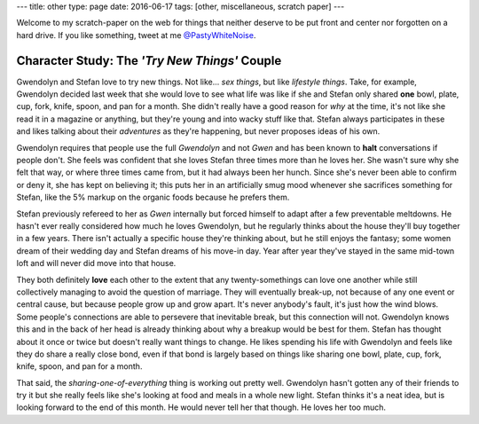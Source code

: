 ---
title: other
type: page
date: 2016-06-17
tags: [other, miscellaneous, scratch paper]
---

Welcome to my scratch-paper on the web for things that neither deserve to be
put front and center nor forgotten on a hard drive.  If you like something,
tweet at me `@PastyWhiteNoise`_.

.. _@PastyWhiteNoise: https://twitter.com/PastyWhiteNoise

Character Study: The *'Try New Things'* Couple
----------------------------------------------

Gwendolyn and Stefan love to try new things.  Not like... *sex things*, but
like *lifestyle things*.  Take, for example, Gwendolyn decided last week that
she would love to see what life was like if she and Stefan only shared **one**
bowl, plate, cup, fork, knife, spoon, and pan for a month. She didn't really
have a good reason for *why* at the time, it's not like she read it in a
magazine or anything, but they're young and into wacky stuff like that.  Stefan
always participates in these and likes talking about their *adventures* as
they're happening, but never proposes ideas of his own.

Gwendolyn requires that people use the full *Gwendolyn* and not *Gwen* and has
been known to **halt** conversations if people don't. She feels was confident
that she loves Stefan three times more than he loves her.  She wasn't sure why
she felt that way, or where three times came from, but it had always been her
hunch.  Since she's never been able to confirm or deny it, she has kept on
believing it; this puts her in an artificially smug mood whenever she
sacrifices something for Stefan, like the 5% markup on the organic foods
because he prefers them.

Stefan previously refereed to her as *Gwen* internally but forced himself to
adapt after a few preventable meltdowns.  He hasn't ever really considered how
much he loves Gwendolyn, but he regularly thinks about the house they'll buy
together in a few years.  There isn't actually a specific house they're
thinking about, but he still enjoys the fantasy; some women dream of their
wedding day and Stefan dreams of his move-in day.  Year after year they've
stayed in the same mid-town loft and will never did move into that house.

They both definitely **love** each other to the extent that any
twenty-somethings can love one another while still collectively managing to
avoid the question of marriage.  They will eventually break-up, not because of
any one event or central cause, but because people grow up and grow apart.
It's never anybody's fault, it's just how the wind blows.  Some people's
connections are able to persevere that inevitable break, but this connection
will not.  Gwendolyn knows this and in the back of her head is already thinking
about why a breakup would be best for them.  Stefan has thought about it once
or twice but doesn't really want things to change.  He likes spending his life
with Gwendolyn and feels like they do share a really close bond, even if that
bond is largely based on things like sharing one bowl, plate, cup, fork, knife,
spoon, and pan for a month.

That said, the *sharing-one-of-everything* thing is working out pretty well.
Gwendolyn hasn't gotten any of their friends to try it but she really feels
like she's looking at food and meals in a whole new light.  Stefan thinks it's
a neat idea, but is looking forward to the end of this month.  He would
never tell her that though.  He loves her too much.
